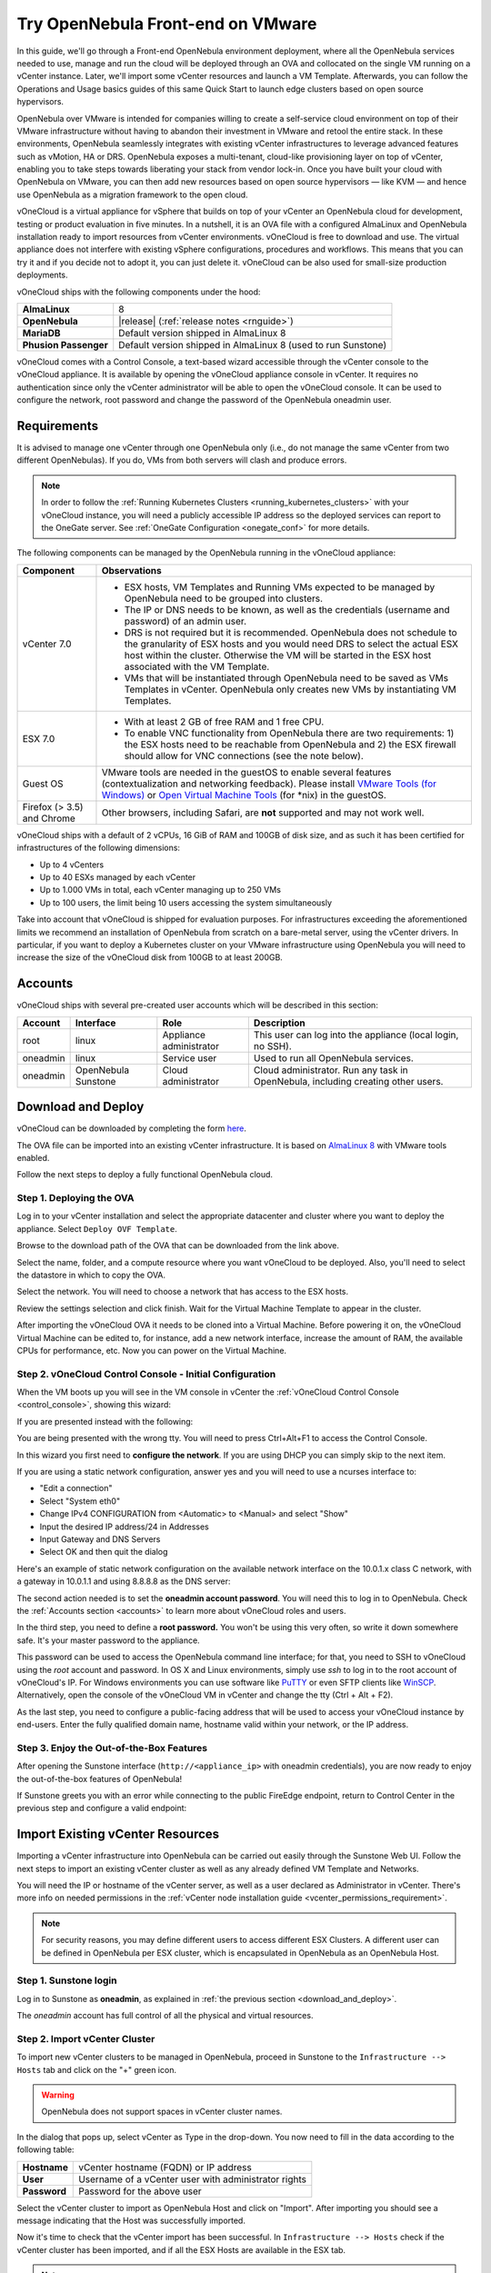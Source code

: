.. _try_opennebula_on_vmware:

==================================
Try OpenNebula Front-end on VMware
==================================

In this guide, we'll go through a Front-end OpenNebula environment deployment, where all the OpenNebula services needed to use, manage and run the cloud will be deployed through an OVA and collocated on the single VM running on a vCenter instance. Later, we'll import some vCenter resources and launch a VM Template. Afterwards, you can follow the Operations and Usage basics guides of this same Quick Start to launch edge clusters based on open source hypervisors.

OpenNebula over VMware is intended for companies willing to create a self-service cloud environment on top of their VMware infrastructure without having to abandon their investment in VMware and retool the entire stack. In these environments, OpenNebula seamlessly integrates with existing vCenter infrastructures to leverage advanced features such as vMotion, HA or DRS. OpenNebula exposes a multi-tenant, cloud-like provisioning layer on top of vCenter, enabling you to take steps towards liberating your stack from vendor lock-in. Once you have built your cloud with OpenNebula on VMware, you can then add new resources based on open source hypervisors ⁠— like KVM — and hence use OpenNebula as a migration framework to the open cloud.

.. image:: /images/vonecloud_logo.png
    :align: center

vOneCloud is a virtual appliance for vSphere that builds on top of your vCenter an OpenNebula cloud for development, testing or product evaluation in five minutes. In a nutshell, it is an OVA file with a configured AlmaLinux and OpenNebula installation ready to import resources from vCenter environments. vOneCloud is free to download and use. The virtual appliance does not interfere with existing vSphere configurations, procedures and workflows. This means that you can try it and if you decide not to adopt it, you can just delete it. vOneCloud can be also used for small-size production deployments.

vOneCloud ships with the following components under the hood:

+-----------------------+--------------------------------------------------------------------------------------------------+
|       **AlmaLinux**   |                                                8                                                 |
+-----------------------+--------------------------------------------------------------------------------------------------+
| **OpenNebula**        | |release| (:ref:`release notes <rnguide>`)                                                       |
+-----------------------+--------------------------------------------------------------------------------------------------+
| **MariaDB**           | Default version shipped in AlmaLinux 8                                                           |
+-----------------------+--------------------------------------------------------------------------------------------------+
| **Phusion Passenger** | Default version shipped in AlmaLinux 8 (used to run Sunstone)                                    |
+-----------------------+--------------------------------------------------------------------------------------------------+

.. _control_console:

vOneCloud comes with a Control Console, a text-based wizard accessible through the vCenter console to the vOneCloud appliance. It is available by opening the vOneCloud appliance console in vCenter. It requires no authentication since only the vCenter administrator will be able to open the vOneCloud console. It can be used to configure the network, root password and change the password of the OpenNebula oneadmin user.

.. _vonecloud_requirements:

Requirements
============

It is advised to manage one vCenter through one OpenNebula only (i.e., do not manage the same vCenter from two different OpenNebulas). If you do, VMs from both servers will clash and produce errors.

.. note ::

     In order to follow the :ref:`Running Kubernetes Clusters <running_kubernetes_clusters>` with your vOneCloud instance, you will need a publicly accessible IP address so the deployed services can report to the OneGate server. See :ref:`OneGate Configuration <onegate_conf>` for more details.

The following components can be managed by the OpenNebula running in the vOneCloud appliance:

+---------------------------------------+---------------------------------------------------------------------------------------------------------------------------------------------------------------------------------------------------------------------------------------------------------------------------------------------------------------------------+
|             **Component**             |                                                                                                                                                      **Observations**                                                                                                                                                     |
+---------------------------------------+---------------------------------------------------------------------------------------------------------------------------------------------------------------------------------------------------------------------------------------------------------------------------------------------------------------------------+
| vCenter 7.0                           | - ESX hosts, VM Templates and Running VMs expected to be managed by OpenNebula need to be grouped into clusters.                                                                                                                                                                                                          |
|                                       | - The IP or DNS needs to be known, as well as the credentials (username and password) of an admin user.                                                                                                                                                                                                                   |
|                                       | - DRS is not required but it is recommended. OpenNebula does not schedule to the granularity of ESX hosts and you would need DRS to select the actual ESX host within the cluster. Otherwise the VM will be started in the ESX host associated with the VM Template.                                                      |
|                                       | - VMs that will be instantiated through OpenNebula need to be saved as VMs Templates in vCenter. OpenNebula only creates new VMs by instantiating VM Templates.                                                                                                                                                           |
+---------------------------------------+---------------------------------------------------------------------------------------------------------------------------------------------------------------------------------------------------------------------------------------------------------------------------------------------------------------------------+
| ESX 7.0                               | - With at least 2 GB of free RAM and 1 free CPU.                                                                                                                                                                                                                                                                          |
|                                       | - To enable VNC functionality from OpenNebula there are two requirements: 1) the ESX hosts need to be reachable from OpenNebula and 2) the ESX firewall should allow for VNC connections (see the note below).                                                                                                            |
+---------------------------------------+---------------------------------------------------------------------------------------------------------------------------------------------------------------------------------------------------------------------------------------------------------------------------------------------------------------------------+
| Guest OS                              | VMware tools are needed in the guestOS to enable several features (contextualization and networking feedback). Please install `VMware Tools (for Windows) <https://docs.vmware.com/en/VMware-Tools/index.html>`__ or `Open Virtual Machine Tools <https://github.com/vmware/open-vm-tools>`__ (for \*nix) in the guestOS. |
+---------------------------------------+---------------------------------------------------------------------------------------------------------------------------------------------------------------------------------------------------------------------------------------------------------------------------------------------------------------------------+
| Firefox (> 3.5) and Chrome            | Other browsers, including Safari, are **not** supported and may not work well.                                                                                                                                                                                                                                            |
+---------------------------------------+---------------------------------------------------------------------------------------------------------------------------------------------------------------------------------------------------------------------------------------------------------------------------------------------------------------------------+

vOneCloud ships with a default of 2 vCPUs, 16 GiB of RAM and 100GB of disk size, and as such it has been certified for infrastructures of the following dimensions:

- Up to 4 vCenters
- Up to 40 ESXs managed by each vCenter
- Up to 1.000 VMs in total, each vCenter managing up to 250 VMs
- Up to 100 users, the limit being 10 users accessing the system simultaneously

Take into account that vOneCloud is shipped for evaluation purposes. For infrastructures exceeding the aforementioned limits we recommend an installation of OpenNebula from scratch on a bare-metal server, using the vCenter drivers. In particular, if you want to deploy a Kubernetes cluster on your VMware infrastructure using OpenNebula you will need to increase the size of the vOneCloud disk from 100GB to at least 200GB.

.. _accounts:

Accounts
================================================================================

vOneCloud ships with several pre-created user accounts which will be described in this section:

+----------+---------------------+-------------------------+----------------------------------------------------------------------------------+
| Account  |      Interface      |           Role          |                                   Description                                    |
+==========+=====================+=========================+==================================================================================+
| root     | linux               | Appliance administrator | This user can log into the appliance (local login, no SSH).                      |
+----------+---------------------+-------------------------+----------------------------------------------------------------------------------+
| oneadmin | linux               | Service user            | Used to run all OpenNebula services.                                             |
+----------+---------------------+-------------------------+----------------------------------------------------------------------------------+
| oneadmin | OpenNebula Sunstone | Cloud administrator     | Cloud administrator. Run any task in OpenNebula, including creating other users. |
+----------+---------------------+-------------------------+----------------------------------------------------------------------------------+

.. _download_and_deploy:

Download and Deploy
================================================================================

vOneCloud can be downloaded by completing the form `here <https://opennebula.io/get-vonecloud>`__.

The OVA file can be imported into an existing vCenter infrastructure. It is based on `AlmaLinux 8 <https://almalinux.org/>`__ with VMware tools enabled.

Follow the next steps to deploy a fully functional OpenNebula cloud.

Step 1. Deploying the OVA
--------------------------------------------------------------------------------

Log in to your vCenter installation and select the appropriate datacenter and cluster where you want to deploy the appliance. Select ``Deploy OVF Template``.

.. image:: /images/vOneCloud-download-deploy-001.png
    :align: center

Browse to the download path of the OVA that can be downloaded from the link above.

Select the name, folder, and a compute resource where you want vOneCloud to be deployed. Also, you'll need to select the datastore in which to copy the OVA.

Select the network. You will need to choose a network that has access to the ESX hosts.

Review the settings selection and click finish. Wait for the Virtual Machine Template to appear in the cluster.

.. image:: /images/vOneCloud-download-deploy-007.png
    :align: center

After importing the vOneCloud OVA it needs to be cloned into a Virtual Machine. Before powering it on, the vOneCloud Virtual Machine can be edited to, for instance, add a new network interface, increase the amount of RAM, the available CPUs for performance, etc. Now you can power on the Virtual Machine.

.. _download_and_deploy_control_console:

Step 2. vOneCloud Control Console - Initial Configuration
--------------------------------------------------------------------------------

When the VM boots up you will see in the VM console in vCenter the :ref:`vOneCloud Control Console <control_console>`, showing this wizard:

.. image:: /images/control-console.png
    :align: center

If you are presented instead with the following:

.. image:: /images/control-console-wrong.png
    :align: center

You are being presented with the wrong tty. You will need to press Ctrl+Alt+F1 to access the Control Console.

In this wizard you first need to **configure the network**. If you are using DHCP you can simply skip to the next item.

If you are using a static network configuration, answer yes and you will need to use a ncurses interface to:

- "Edit a connection"
- Select "System eth0"
- Change IPv4 CONFIGURATION from <Automatic> to <Manual> and select "Show"
- Input the desired IP address/24 in Addresses
- Input Gateway and DNS Servers
- Select OK and then quit the dialog

Here's an example of static network configuration on the available network interface on the 10.0.1.x class C network, with a gateway in 10.0.1.1 and using 8.8.8.8 as the DNS server:

.. image:: /images/network-conf-example.png
    :align: center

The second action needed is to set the **oneadmin account password**. You will need this to log in to OpenNebula. Check the :ref:`Accounts section <accounts>` to learn more about vOneCloud roles and users.

.. image:: /images/set_oneadmin_password.png
    :align: center

.. _advanced_login:

In the third step, you need to define a **root password.** You won't be using this very often, so write it down somewhere safe. It's your master password to the appliance.

This password can be used to access the OpenNebula command line interface; for that, you need to SSH to vOneCloud using the `root` account and password. In OS X and Linux environments, simply use `ssh` to log in to the root account of vOneCloud's IP. For Windows environments you can use software like `PuTTY <http://www.chiark.greenend.org.uk/~sgtatham/putty/download.html>`__ or even SFTP clients like `WinSCP <https://winscp.net/>`__. Alternatively, open the console of the vOneCloud VM in vCenter and change the tty (Ctrl + Alt + F2).

As the last step, you need to configure a public-facing address that will be used to access your vOneCloud instance by end-users. Enter the fully qualified domain name, hostname valid within your network, or the IP address.

.. image:: /images/control-console-fe-endpoint.png
    :align: center

Step 3. Enjoy the Out-of-the-Box Features
--------------------------------------------------------------------------------

After opening the Sunstone interface (``http://<appliance_ip>`` with oneadmin credentials), you are now ready to enjoy the out-of-the-box features of OpenNebula!

.. image:: /images/sunstone-main.png
    :align: center

If Sunstone greets you with an error while connecting to the public FireEdge endpoint, return to Control Center in the previous step and configure a valid endpoint:

.. image:: /images/sunstone-fe-error.png
    :align: center

.. _import_vcenter:

Import Existing vCenter Resources
=================================

Importing a vCenter infrastructure into OpenNebula can be carried out easily through the Sunstone Web UI. Follow the next steps to import an existing vCenter cluster as well as any already defined VM Template and Networks.

You will need the IP or hostname of the vCenter server, as well as a user declared as Administrator in vCenter. There's more info on needed permissions in the :ref:`vCenter node installation guide <vcenter_permissions_requirement>`.

.. note:: For security reasons, you may define different users to access different ESX Clusters. A different user can be defined in OpenNebula per ESX cluster, which is encapsulated in OpenNebula as an OpenNebula Host.

Step 1. Sunstone login
-----------------------

Log in to Sunstone as **oneadmin**, as explained in :ref:`the previous section <download_and_deploy>`.

The *oneadmin* account has full control of all the physical and virtual resources.

.. _acquire_resources:

Step 2. Import vCenter Cluster
------------------------------

To import new vCenter clusters to be managed in OpenNebula, proceed in Sunstone to the ``Infrastructure --> Hosts`` tab and click on the "+" green icon.

.. image:: /images/import_host.png
    :align: center

.. warning:: OpenNebula does not support spaces in vCenter cluster names.

In the dialog that pops up, select vCenter as Type in the drop-down. You now need to fill in the data according to the following table:

+--------------+------------------------------------------------------+
| **Hostname** | vCenter hostname (FQDN) or IP address                |
+--------------+------------------------------------------------------+
| **User**     | Username of a vCenter user with administrator rights |
+--------------+------------------------------------------------------+
| **Password** | Password for the above user                          |
+--------------+------------------------------------------------------+

Select the vCenter cluster to import as OpenNebula Host and click on "Import". After importing you should see a message indicating that the Host was successfully imported.

.. _import_running_vms:

Now it's time to check that the vCenter import has been successful. In ``Infrastructure --> Hosts`` check if the vCenter cluster has been imported, and if all the ESX Hosts are available in the ESX tab.

.. note:: Take into account that one vCenter cluster (with all its ESX Hosts) will be represented as one OpenNebula Host. It's not possible to import individual ESX Hosts; they need to be grouped in vCenter clusters.

Step 3. Import Datastores
---------------------------------------------------------------------------------

.. _import_images_and_ds:

Datastores can be imported from the ``Storage --> Datastores`` Since datastores are going to be used to hold the images from VM Templates, all datastores **must** be imported before VM Template import.

vCenter datastores hosts VMDK files and other file types so VMs and templates can use them, and these datastores can be represented in OpenNebula as both an Images Datastore and a System Datastore:

- Images Datastore. Stores the images repository. VMDK files are represented as OpenNebula images stored in this datastore.
- System Datastore. Holds disk for running virtual machines, copied or cloned from the Images Datastore.

For example, if we have a vcenter datastore called ''nfs'', when we import the vCenter datastore into OpenNebula, two OpenNebula datastores will be created as an Images Datastore and as a System Datastore pointing to the same vCenter datastore.

First go to ``Storage --> Datastores`` , click on the "+" green icon and click on "Import". Select the Host (vCenter cluster) and click on "Get Datastores".

.. image:: /images/import_datastore_getDatastores.png
    :align: center

Select the datastore to import and click on "Import". After importing you should see a message indicating that the datastore was successfully imported.

.. note:: If the vCenter instance features a read-only datastore, please be aware that you should disable the SYSTEM representation of the datastore after importing it to avoid OpenNebula trying to deploy VMs in it.

.. _import_networks:

Step 4. Import Networks
---------------------------------------------------------------------------------

Similarly, Port Groups, Distributed Port Groups and NSX-T / NSX-V logical switches, can also be imported using a similar ``Import`` button in ``Network --> Virtual Networks``.

Select the Host and click on "Get Networks". Select the Network and click on ``Import``. After importing you should see a message indicating that the network was successfully imported.

.. image:: /images/import_vnet_import_success.png
    :align: center

Virtual Networks can be further refined with the inclusion of different Address Ranges. This refinement can be done at import time, defining the size of the network using one of the following supported Address Ranges:

- IPv4: Need to define at least starting IP address. MAC address can be defined as well
- IPv6: Can optionally define starting MAC address, GLOBAL PREFIX, and ULA PREFIX
- Ethernet: Does not manage IP addresses but rather MAC addresses. If a starting MAC is not provided, OpenNebula will generate one.

.. _import_vm_templates:

Step 5. Import VM Templates
---------------------------------------------------------------------------------

.. warning:: Since datastores are going to be used to hold the images from VM Templates, all datastore **must** be imported before VM Template import.

In OpenNebula, Virtual Machines are deployed from VMware VM Templates that must exist previously in vCenter and must be imported into OpenNebula. There is a one-to-one relationship between each VMware VM Template and the equivalent OpenNebula VM Template. Users will then instantiate the OpenNebula VM Template and OpenNebula will create a Virtual Machine clone from the vCenter template.

vCenter **VM Templates** can be imported and reacquired using the ``Import`` button in ``Templates --> VMs``.

.. image:: /images/import_template.png
    :align: center

Select the Host and click on "Get Templates". Select the template to import and click on "Import".

.. _operations_on_templates:
.. _vmtemplates_and_networks:

When a VMware VM Template is imported, OpenNebula will detect any virtual disk and network interface within the template. For each virtual disk, OpenNebula will create an image representing each disk discovered in the template. In the same way, OpenNebula will create a network representation for each standard or distributed port group associated with virtual network interfaces found in the template. The imported OpenNebula VM templates can be modified by selecting the VM Template in ``Virtual Resources --> Templates`` and clicking on the Update button.

If the vCenter infrastructure has running or powered off **Virtual Machines**, OpenNebula can import and subsequently manage them. To import vCenter VMs, proceed to the **Wilds** tab in the Host info tab representing the vCenter cluster the VMs are running in, select the VMs to be imported and click on the import button.

.. _operations_on_running_vms:

After the VMs are in the running state, you can operate on their life-cycle, assign them to particular users, attach or detach network interfaces, create snapshots, do capacity resizing (change CPU and MEMORY after powering the VMs off), etc.

.. _cluster_prefix:

.. note:: Resources imported from vCenter will have their names appended with the name of the cluster where these resources belong in vCenter, to ease their identification within OpenNebula.

Step 6. Verification - Launch a VM
---------------------------------------------------------------

Let's check out this OpenNebula installation doing what it does best: launching Virtual Machines. Go to your ``Instances -> VMs`` tab in Sunstone and click on the "+" green icon. Select the VM Template imported in the previous step (feel free to change any configuration aspect) and click on Create.

.. image:: /images/instantiate_vcenter_vm_template.png
    :align: center

OK! Your VM should be up and running switfly. Check the console icon to access your VM through VMRC within Sunstone.

Now you can proceed to :ref:`Operations Basics <operation_basics>` to launch an edge cluster on a public cloud provider.
